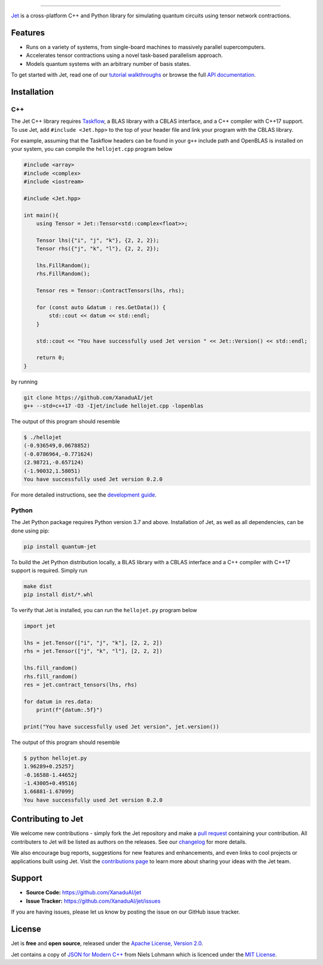 .. raw:: html

    <p align="center">
        <img width="250" alt="Jet" src="docs/_static/jet_title.svg">
    </p>

##################################################

.. image:: https://github.com/XanaduAI/jet/actions/workflows/tests.yml/badge.svg
    :alt: GitHub Actions
    :target: https://github.com/XanaduAI/jet/actions/workflows/tests.yml

.. image:: https://img.shields.io/badge/Docs-English-yellow.svg
    :alt: Documentation
    :target: https://quantum-jet.readthedocs.io

.. image:: https://img.shields.io/badge/C%2B%2B-17-blue.svg
    :alt: Standard
    :target: https://en.wikipedia.org/wiki/C%2B%2B17

.. image:: https://img.shields.io/badge/License-Apache%202.0-orange.svg
    :alt: License
    :target: https://www.apache.org/licenses/LICENSE-2.0

`Jet <https://quantum-jet.readthedocs.io>`_ is a cross-platform C++ and Python
library for simulating quantum circuits using tensor network contractions.

Features
========

* Runs on a variety of systems, from single-board machines to massively parallel
  supercomputers.

* Accelerates tensor contractions using a novel task-based parallelism approach.

* Models quantum systems with an arbitrary number of basis states.

To get started with Jet, read one of our `tutorial walkthroughs
<https://quantum-jet.readthedocs.io/en/stable/use/introduction.html>`__ or
browse the full `API documentation
<https://quantum-jet.readthedocs.io/en/stable/api/library_root.html>`__.

Installation
============

C++
^^^

The Jet C++ library requires `Taskflow <https://github.com/taskflow/taskflow>`_,
a BLAS library with a CBLAS interface, and a C++ compiler with C++17 support.
To use Jet, add ``#include <Jet.hpp>`` to the top of your header file and link
your program with the CBLAS library.

For example, assuming that the Taskflow headers can be found in your ``g++``
include path and OpenBLAS is installed on your system, you can compile the
``hellojet.cpp`` program below

.. code-block:: cpp

    #include <array>
    #include <complex>
    #include <iostream>

    #include <Jet.hpp>

    int main(){
        using Tensor = Jet::Tensor<std::complex<float>>;

        Tensor lhs({"i", "j", "k"}, {2, 2, 2});
        Tensor rhs({"j", "k", "l"}, {2, 2, 2});

        lhs.FillRandom();
        rhs.FillRandom();

        Tensor res = Tensor::ContractTensors(lhs, rhs);

        for (const auto &datum : res.GetData()) {
            std::cout << datum << std::endl;
        }

        std::cout << "You have successfully used Jet version " << Jet::Version() << std::endl;

        return 0;
    }

by running

.. code-block:: bash

    git clone https://github.com/XanaduAI/jet
    g++ --std=c++17 -O3 -Ijet/include hellojet.cpp -lopenblas

The output of this program should resemble

.. code-block:: text

    $ ./hellojet
    (-0.936549,0.0678852)
    (-0.0786964,-0.771624)
    (2.98721,-0.657124)
    (-1.90032,1.58051)
    You have successfully used Jet version 0.2.0

For more detailed instructions, see the `development guide
<https://quantum-jet.readthedocs.io/en/stable/dev/guide.html>`_.

Python
^^^^^^

The Jet Python package requires Python version 3.7 and above. Installation of Jet,
as well as all dependencies, can be done using pip:

.. code-block:: bash

    pip install quantum-jet

To build the Jet Python distribution locally, a BLAS library with a CBLAS
interface and a C++ compiler with C++17 support is required.  Simply run

.. code-block:: bash

    make dist
    pip install dist/*.whl

To verify that Jet is installed, you can run the ``hellojet.py`` program below

.. code-block:: python

    import jet

    lhs = jet.Tensor(["i", "j", "k"], [2, 2, 2])
    rhs = jet.Tensor(["j", "k", "l"], [2, 2, 2])

    lhs.fill_random()
    rhs.fill_random()
    res = jet.contract_tensors(lhs, rhs)

    for datum in res.data:
        print(f"{datum:.5f}")

    print("You have successfully used Jet version", jet.version())

The output of this program should resemble

.. code-block:: text

    $ python hellojet.py
    1.96289+0.25257j
    -0.16588-1.44652j
    -1.43005+0.49516j
    1.66881-1.67099j
    You have successfully used Jet version 0.2.0

Contributing to Jet
===================

We welcome new contributions - simply fork the Jet repository and make a
`pull request <https://help.github.com/articles/about-pull-requests/>`_
containing your contribution.  All contributers to Jet will be listed as authors
on the releases.  See our `changelog <.github/CHANGELOG.md>`_ for more details.

We also encourage bug reports, suggestions for new features and enhancements,
and even links to cool projects or applications built using Jet.  Visit the
`contributions page <.github/CONTRIBUTIONS.md>`_ to learn more about sharing
your ideas with the Jet team.

Support
=======

- **Source Code:** https://github.com/XanaduAI/jet
- **Issue Tracker:** https://github.com/XanaduAI/jet/issues

If you are having issues, please let us know by posting the issue on our GitHub
issue tracker.

License
=======

Jet is **free** and **open source**, released under the
`Apache License, Version 2.0 <https://www.apache.org/licenses/LICENSE-2.0>`_.

Jet contains a copy of
`JSON for Modern C++ <https://github.com/nlohmann/json>`_ 
from Niels Lohmann which is licenced under the
`MIT License <https://opensource.org/licenses/MIT>`_.

